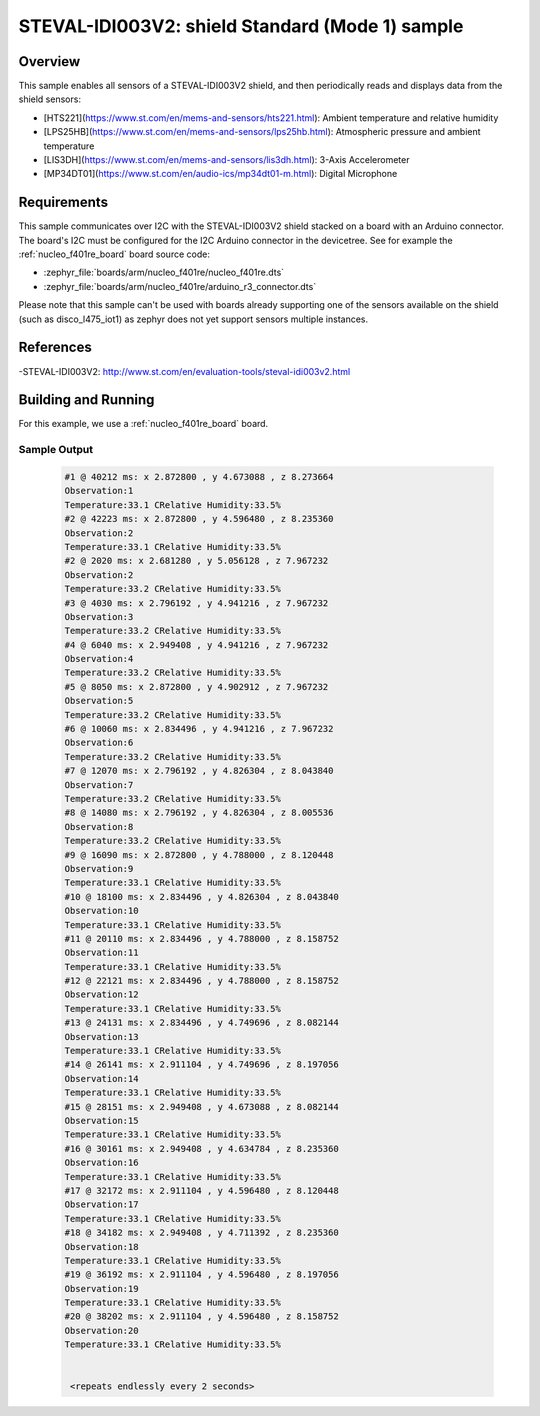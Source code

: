 .. _steval-idi003V2-sample:

STEVAL-IDI003V2: shield Standard (Mode 1) sample
#################################################

Overview
********
This sample enables all sensors of a STEVAL-IDI003V2 shield, and then
periodically reads and displays data from the shield sensors:

- [HTS221](https://www.st.com/en/mems-and-sensors/hts221.html): Ambient temperature and relative humidity
- [LPS25HB](https://www.st.com/en/mems-and-sensors/lps25hb.html): Atmospheric pressure and ambient temperature
- [LIS3DH](https://www.st.com/en/mems-and-sensors/lis3dh.html): 3-Axis Accelerometer
- [MP34DT01](https://www.st.com/en/audio-ics/mp34dt01-m.html): Digital Microphone

Requirements
************

This sample communicates over I2C with the STEVAL-IDI003V2 shield
stacked on a board with an Arduino connector. The board's I2C must be
configured for the I2C Arduino connector in the devicetree. See for
example the :ref:`nucleo_f401re_board` board source code:

- :zephyr_file:`boards/arm/nucleo_f401re/nucleo_f401re.dts`
- :zephyr_file:`boards/arm/nucleo_f401re/arduino_r3_connector.dts`

Please note that this sample can't be used with boards already supporting
one of the sensors available on the shield (such as disco_l475_iot1) as zephyr
does not yet support sensors multiple instances.

References
**********

-STEVAL-IDI003V2: http://www.st.com/en/evaluation-tools/steval-idi003v2.html

Building and Running
********************

For this example, we use a :ref:`nucleo_f401re_board` board.

Sample Output
=============

 .. code-block:: console

   #1 @ 40212 ms: x 2.872800 , y 4.673088 , z 8.273664
   Observation:1
   Temperature:33.1 CRelative Humidity:33.5%
   #2 @ 42223 ms: x 2.872800 , y 4.596480 , z 8.235360
   Observation:2
   Temperature:33.1 CRelative Humidity:33.5%
   #2 @ 2020 ms: x 2.681280 , y 5.056128 , z 7.967232
   Observation:2
   Temperature:33.2 CRelative Humidity:33.5%
   #3 @ 4030 ms: x 2.796192 , y 4.941216 , z 7.967232
   Observation:3
   Temperature:33.2 CRelative Humidity:33.5%
   #4 @ 6040 ms: x 2.949408 , y 4.941216 , z 7.967232
   Observation:4
   Temperature:33.2 CRelative Humidity:33.5%
   #5 @ 8050 ms: x 2.872800 , y 4.902912 , z 7.967232
   Observation:5
   Temperature:33.2 CRelative Humidity:33.5%
   #6 @ 10060 ms: x 2.834496 , y 4.941216 , z 7.967232
   Observation:6
   Temperature:33.2 CRelative Humidity:33.5%
   #7 @ 12070 ms: x 2.796192 , y 4.826304 , z 8.043840
   Observation:7
   Temperature:33.2 CRelative Humidity:33.5%
   #8 @ 14080 ms: x 2.796192 , y 4.826304 , z 8.005536
   Observation:8
   Temperature:33.2 CRelative Humidity:33.5%
   #9 @ 16090 ms: x 2.872800 , y 4.788000 , z 8.120448
   Observation:9
   Temperature:33.1 CRelative Humidity:33.5%
   #10 @ 18100 ms: x 2.834496 , y 4.826304 , z 8.043840
   Observation:10
   Temperature:33.1 CRelative Humidity:33.5%
   #11 @ 20110 ms: x 2.834496 , y 4.788000 , z 8.158752
   Observation:11
   Temperature:33.1 CRelative Humidity:33.5%
   #12 @ 22121 ms: x 2.834496 , y 4.788000 , z 8.158752
   Observation:12
   Temperature:33.1 CRelative Humidity:33.5%
   #13 @ 24131 ms: x 2.834496 , y 4.749696 , z 8.082144
   Observation:13
   Temperature:33.1 CRelative Humidity:33.5%
   #14 @ 26141 ms: x 2.911104 , y 4.749696 , z 8.197056
   Observation:14
   Temperature:33.1 CRelative Humidity:33.5%
   #15 @ 28151 ms: x 2.949408 , y 4.673088 , z 8.082144
   Observation:15
   Temperature:33.1 CRelative Humidity:33.5%
   #16 @ 30161 ms: x 2.949408 , y 4.634784 , z 8.235360
   Observation:16
   Temperature:33.1 CRelative Humidity:33.5%
   #17 @ 32172 ms: x 2.911104 , y 4.596480 , z 8.120448
   Observation:17
   Temperature:33.1 CRelative Humidity:33.5%
   #18 @ 34182 ms: x 2.949408 , y 4.711392 , z 8.235360
   Observation:18
   Temperature:33.1 CRelative Humidity:33.5%
   #19 @ 36192 ms: x 2.911104 , y 4.596480 , z 8.197056
   Observation:19
   Temperature:33.1 CRelative Humidity:33.5%
   #20 @ 38202 ms: x 2.911104 , y 4.596480 , z 8.158752
   Observation:20
   Temperature:33.1 CRelative Humidity:33.5%


    <repeats endlessly every 2 seconds>
